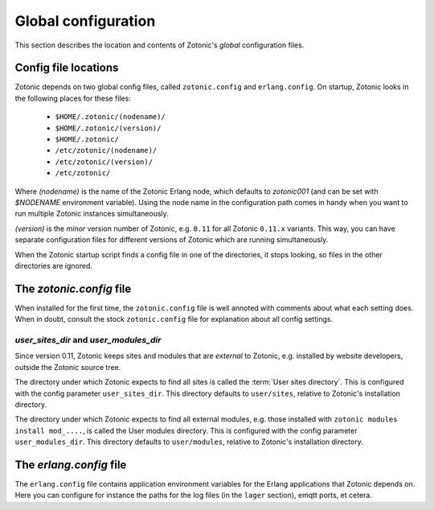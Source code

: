 .. _manual-configuration:

Global configuration
====================

This section describes the location and contents of Zotonic's `global`
configuration files.


Config file locations
---------------------

Zotonic depends on two global config files, called ``zotonic.config``
and ``erlang.config``. On startup, Zotonic looks in the following
places for these files:

 - ``$HOME/.zotonic/(nodename)/``
 - ``$HOME/.zotonic/(version)/``
 - ``$HOME/.zotonic/``
 - ``/etc/zotonic/(nodename)/``
 - ``/etc/zotonic/(version)/``
 - ``/etc/zotonic/``

Where `(nodename)` is the name of the Zotonic Erlang node, which
defaults to `zotonic001` (and can be set with `$NODENAME` environment
variable). Using the node name in the configuration path comes in
handy when you want to run multiple Zotonic instances simultaneously.

`(version)` is the `minor` version number of Zotonic, e.g. ``0.11``
for all Zotonic ``0.11.x`` variants. This way, you can have separate
configuration files for different versions of Zotonic which are
running simultaneously.
   
When the Zotonic startup script finds a config file in one of the
directories, it stops looking, so files in the other directories are
ignored.


The `zotonic.config` file
---------------------------

When installed for the first time, the ``zotonic.config`` file is well
annoted with comments about what each setting does. When in doubt,
consult the stock ``zotonic.config`` file for explanation about all
config settings.

`user_sites_dir` and `user_modules_dir`
.......................................

Since version 0.11, Zotonic keeps sites and modules that are
`external` to Zotonic, e.g. installed by website developers, outside
the Zotonic source tree.

The directory under which Zotonic expects to find all sites is called
the :term:`User sites directory`. This is configured with the config
parameter ``user_sites_dir``. This directory defaults to
``user/sites``, relative to Zotonic's installation directory.

The directory under which Zotonic expects to find all external
modules, e.g. those installed with ``zotonic modules install
mod_....``, is called the User modules directory. This is configured
with the config parameter ``user_modules_dir``. This directory
defaults to ``user/modules``, relative to Zotonic's installation
directory.


  
The `erlang.config` file
--------------------------

The ``erlang.config`` file contains application environment variables
for the Erlang applications that Zotonic depends on. Here you can
configure for instance the paths for the log files (in the ``lager``
section), emqtt ports, et cetera.
